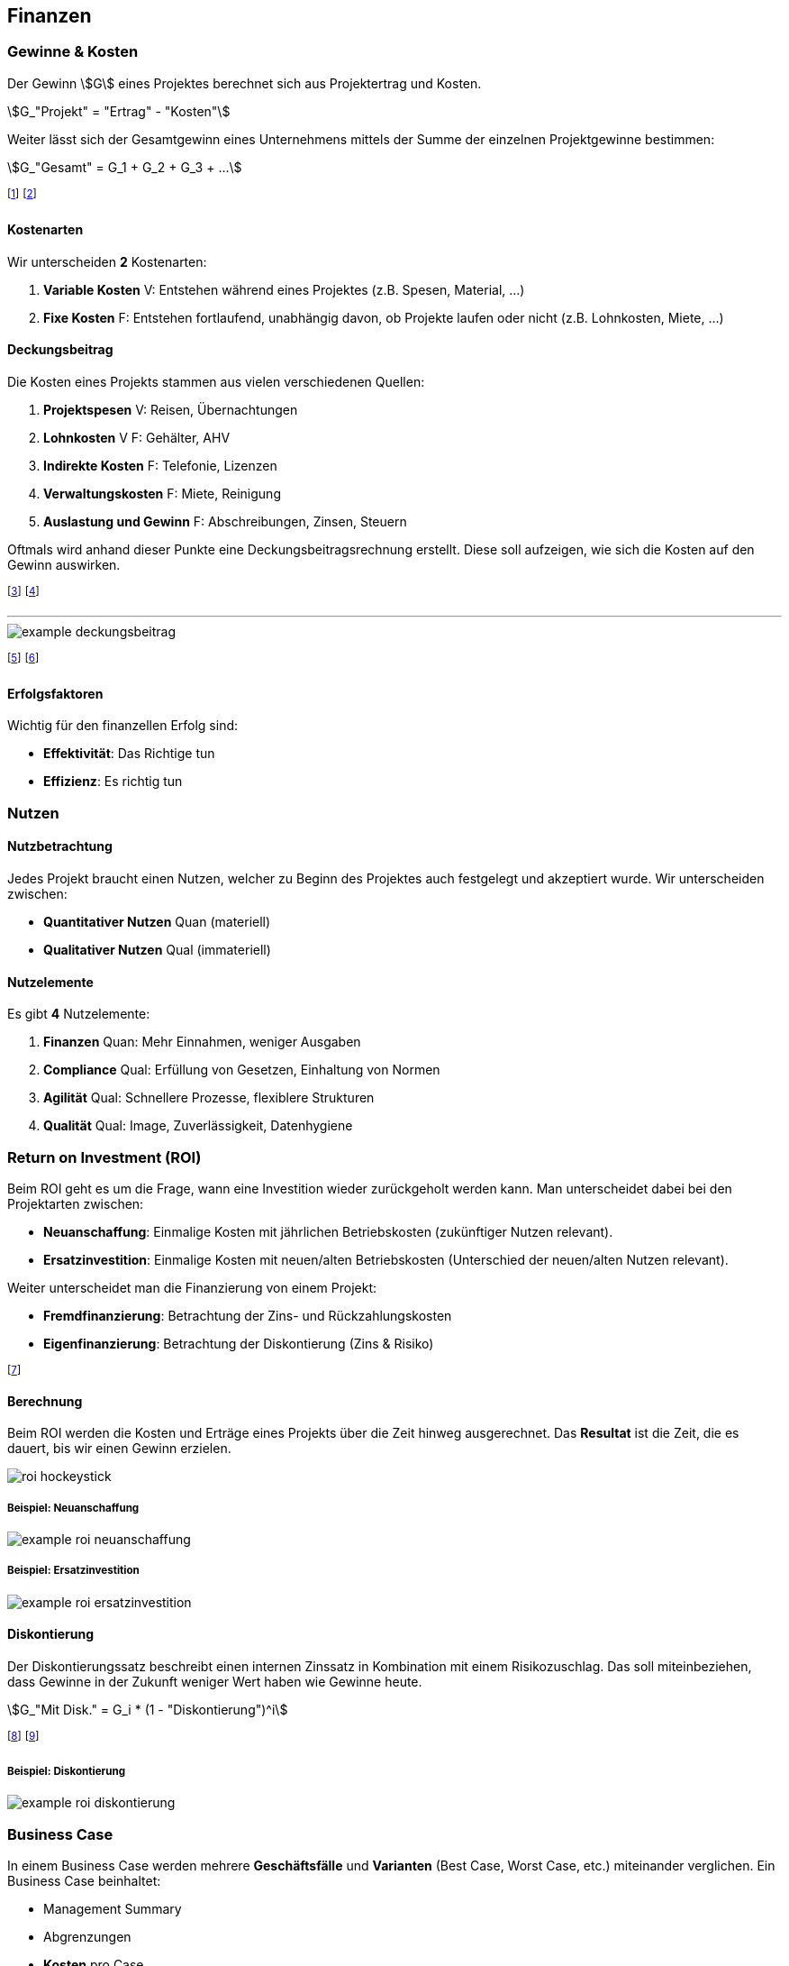 == Finanzen
=== Gewinne & Kosten
Der Gewinn stem:[G] eines Projektes berechnet sich aus Projektertrag und Kosten.

stem:[G_"Projekt" = "Ertrag" - "Kosten"]

Weiter lässt sich der Gesamtgewinn eines Unternehmens mittels der Summe der einzelnen Projektgewinne bestimmen:

stem:[G_"Gesamt" = G_1 + G_2 + G_3 + ...]

footnote:[Das Ziel ist meistens ein Gewinn von 10% des Ertrags.]
footnote:[Dazu kommen 10% Projektreserve, also insgesamt 20%.]

==== Kostenarten
Wir unterscheiden *2* Kostenarten:

. *Variable Kosten* [.tag.blue]#V#: Entstehen während eines Projektes (z.B. Spesen, Material, ...)
. *Fixe Kosten* [.tag.green]#F#: Entstehen fortlaufend, unabhängig davon, ob Projekte laufen oder nicht (z.B. Lohnkosten, Miete, ...)

==== Deckungsbeitrag
Die Kosten eines Projekts stammen aus vielen verschiedenen Quellen:

. *Projektspesen* [.tag.blue]#V#: Reisen, Übernachtungen
. *Lohnkosten* [.tag.blue]#V# [.tag.green]#F#: Gehälter, AHV
. *Indirekte Kosten* [.tag.green]#F#: Telefonie, Lizenzen
. *Verwaltungskosten* [.tag.green]#F#: Miete, Reinigung
. *Auslastung und Gewinn* [.tag.green]#F#: Abschreibungen, Zinsen, Steuern

Oftmals wird anhand dieser Punkte eine Deckungsbeitragsrechnung erstellt. Diese soll aufzeigen, wie sich die Kosten auf den Gewinn auswirken.

footnote:[Die Kosten können sich je nach Land stark unterscheiden.]
footnote:[z.B. Sind die Lohnkosten in der Schweiz sehr hoch.]

'''

image::example-deckungsbeitrag.jpg[]

footnote:[Da Gewinn ≥ 20% war das Projekt erfolgreich.]
footnote:[Als Faustregel gilt: stem:["Ertrag" = 2.5 * "Lohnkosten"].]

==== Erfolgsfaktoren
Wichtig für den finanzellen Erfolg sind:

* *Effektivität*: Das Richtige tun
* *Effizienz*: Es richtig tun

=== Nutzen
==== Nutzbetrachtung
Jedes Projekt braucht einen Nutzen, welcher zu Beginn des Projektes auch festgelegt und akzeptiert wurde. Wir unterscheiden zwischen:

* *Quantitativer Nutzen* [.tag.blue]#Quan# (materiell)
* *Qualitativer Nutzen* [.tag.green]#Qual# (immateriell)

==== Nutzelemente
Es gibt *4* Nutzelemente:

. *Finanzen* [.tag.blue]#Quan#: Mehr Einnahmen, weniger Ausgaben
. *Compliance* [.tag.green]#Qual#: Erfüllung von Gesetzen, Einhaltung von Normen
. *Agilität* [.tag.green]#Qual#: Schnellere Prozesse, flexiblere Strukturen
. *Qualität* [.tag.green]#Qual#: Image, Zuverlässigkeit, Datenhygiene

=== Return on Investment (ROI)
Beim ROI geht es um die Frage, wann eine Investition wieder zurückgeholt werden kann. Man unterscheidet dabei bei den Projektarten zwischen:

* *Neuanschaffung*: Einmalige Kosten mit jährlichen Betriebskosten (zukünftiger Nutzen relevant).
* *Ersatzinvestition*: Einmalige Kosten mit neuen/alten Betriebskosten (Unterschied der neuen/alten Nutzen relevant).

Weiter unterscheidet man die Finanzierung von einem Projekt:

* *Fremdfinanzierung*: Betrachtung der Zins- und Rückzahlungskosten
* *Eigenfinanzierung*: Betrachtung der Diskontierung (Zins & Risiko)

footnote:[Der ROI ist vor allem für den Auftraggeber relevant.]

==== Berechnung
Beim ROI werden die Kosten und Erträge eines Projekts über die Zeit hinweg ausgerechnet. Das *Resultat* ist die Zeit, die es dauert, bis wir einen Gewinn erzielen.

image::roi-hockeystick.jpg[]

===== Beispiel: Neuanschaffung

image::example-roi-neuanschaffung.jpg[]

===== Beispiel: Ersatzinvestition

image::example-roi-ersatzinvestition.jpg[]

==== Diskontierung
Der Diskontierungssatz beschreibt einen internen Zinssatz in Kombination mit einem Risikozuschlag. Das soll miteinbeziehen, dass Gewinne in der Zukunft weniger Wert haben wie Gewinne heute.

stem:[G_"Mit Disk." = G_i * (1 - "Diskontierung")^i]

footnote:[Wobei stem:[i] das aktuelle Betrachtungsjahr darstellt.]
footnote:[Wird meistens bei Eigenfinanzierungen verwendet.]

===== Beispiel: Diskontierung

image::example-roi-diskontierung.jpg[]

=== Business Case
In einem Business Case werden mehrere *Geschäftsfälle* und *Varianten* (Best Case, Worst Case, etc.) miteinander verglichen. Ein Business Case beinhaltet:

* Management Summary
* Abgrenzungen
* *Kosten* pro Case
* *Nutzen* (Quant. und Qual.) pro Case
* *ROI-Berechnung* pro Case
* Risiken und Chancen
* Empfehlungen

footnote:[Anschliessend wird eine Variante umgesetzt.]
footnote:[Der Business Case dient als Entscheidungsgrundlage.]

'''

image::example-business-case.jpg[]

=== Finanzierung & Liquidität
==== Finanzierung
Jedes Projekt muss finanziert werden, d.h. die finanzellen Mittel müssen zur richten Zeit am richtigen Ort vorhanden sein. Wir unterscheiden bei der Finanzierung zwischen:

* *Interne* Mittel des Unternehmens
* *Externe* Mittel in Form des Marktertrags (z.B. Teilzahlung durch Kunden)

Projekte, die mittels externen Mitteln finanziert werden, sind *Hochrisiko-Projekte* (Konkursrisiko).

footnote:[D.h.: Diese Projekte unterliegen einer schärferen Kontrolle.]
footnote:[Das Risiko hängt von der Liquidität des Unternehmens ab.]
